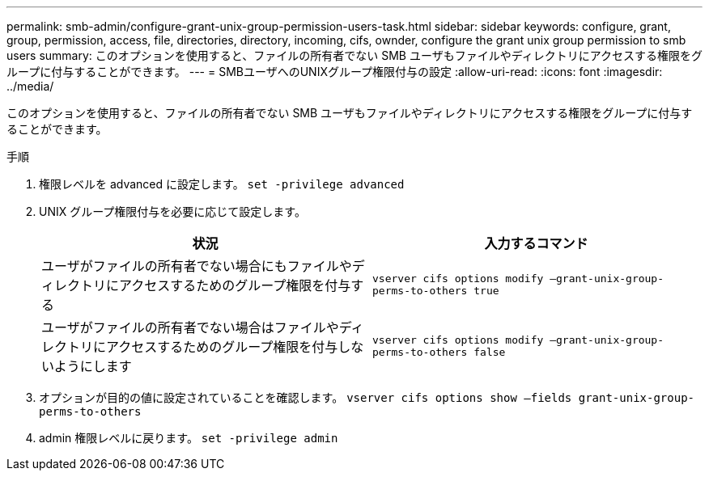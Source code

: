 ---
permalink: smb-admin/configure-grant-unix-group-permission-users-task.html 
sidebar: sidebar 
keywords: configure, grant, group, permission, access, file, directories, directory, incoming, cifs, ownder, configure the grant unix group permission to smb users 
summary: このオプションを使用すると、ファイルの所有者でない SMB ユーザもファイルやディレクトリにアクセスする権限をグループに付与することができます。 
---
= SMBユーザへのUNIXグループ権限付与の設定
:allow-uri-read: 
:icons: font
:imagesdir: ../media/


[role="lead"]
このオプションを使用すると、ファイルの所有者でない SMB ユーザもファイルやディレクトリにアクセスする権限をグループに付与することができます。

.手順
. 権限レベルを advanced に設定します。 `set -privilege advanced`
. UNIX グループ権限付与を必要に応じて設定します。
+
|===
| 状況 | 入力するコマンド 


 a| 
ユーザがファイルの所有者でない場合にもファイルやディレクトリにアクセスするためのグループ権限を付与する
 a| 
`vserver cifs options modify –grant-unix-group-perms-to-others true`



 a| 
ユーザがファイルの所有者でない場合はファイルやディレクトリにアクセスするためのグループ権限を付与しないようにします
 a| 
`vserver cifs options modify –grant-unix-group-perms-to-others false`

|===
. オプションが目的の値に設定されていることを確認します。 `vserver cifs options show –fields grant-unix-group-perms-to-others`
. admin 権限レベルに戻ります。 `set -privilege admin`

